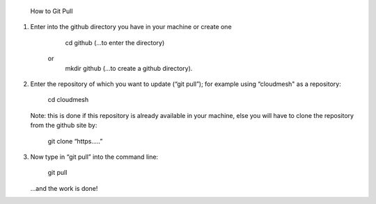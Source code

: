 		How to Git Pull


1.	Enter  into the github directory you have in your machine or create one
		
			cd github (...to enter the directory)
		or
			mkdir github (...to create a github directory).

2.	Enter the repository of which you want to update (“git pull”); for example 
	using “cloudmesh" as a repository:

			cd cloudmesh

	Note: this is done if this repository is already available in your machine, else
	you will have to clone the repository from the github site by:
	
			git clone “https.....”

3.	Now type in “git pull” into the command line:

			git pull
	
	...and the work is done!
